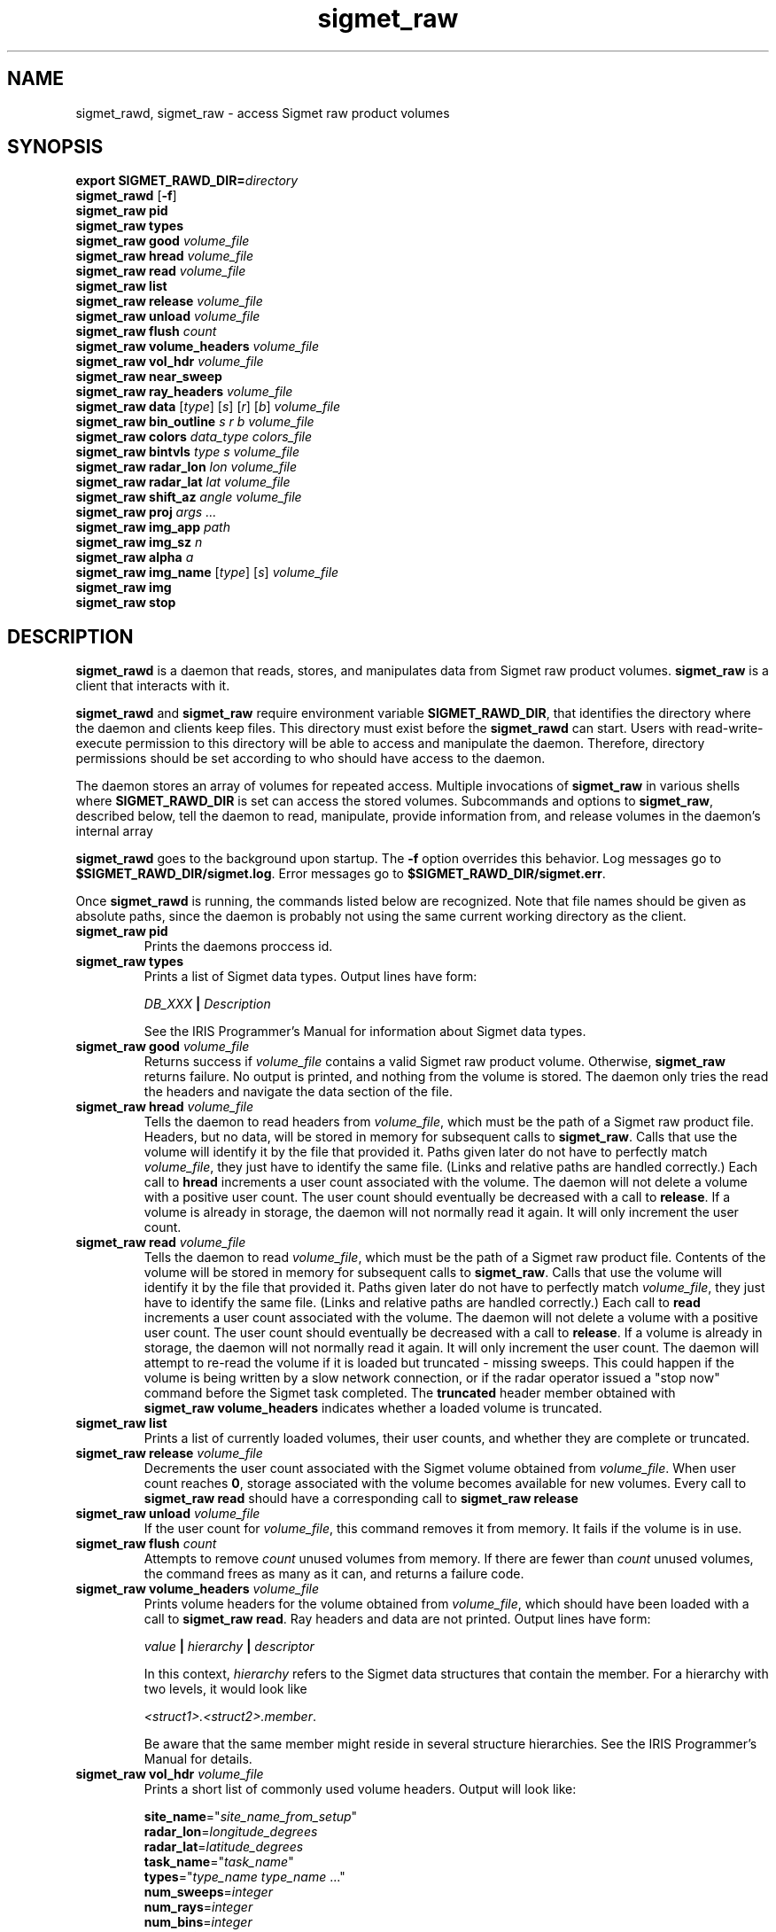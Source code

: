 .\" 
.\" Copyright (c) 2009 Gordon D. Carrie
.\" All rights reserved
.\" 
.\" Please address questions and feedback to dev0@trekix.net
.\" 
.\" $Revision: 1.20 $ $Date: 2010/07/01 18:37:28 $
.\"
.TH sigmet_raw 3 "Sigmet raw product"
.SH NAME
sigmet_rawd, sigmet_raw \- access Sigmet raw product volumes
.SH SYNOPSIS
.nf
\fBexport\fP \fBSIGMET_RAWD_DIR=\fP\fIdirectory\fP 
\fBsigmet_rawd\fP [\fB-f\fP]
\fBsigmet_raw\fP \fBpid\fP
\fBsigmet_raw\fP \fBtypes\fP
\fBsigmet_raw\fP \fBgood\fP \fIvolume_file\fP
\fBsigmet_raw\fP \fBhread\fP \fIvolume_file\fP
\fBsigmet_raw\fP \fBread\fP \fIvolume_file\fP
\fBsigmet_raw\fP \fBlist\fP
\fBsigmet_raw\fP \fBrelease\fP \fIvolume_file\fP
\fBsigmet_raw\fP \fBunload\fP \fIvolume_file\fP
\fBsigmet_raw\fP \fBflush\fP \fIcount\fP
\fBsigmet_raw\fP \fBvolume_headers\fP \fIvolume_file\fP
\fBsigmet_raw\fP \fBvol_hdr\fP \fIvolume_file\fP
\fBsigmet_raw\fP \fBnear_sweep\fP
\fBsigmet_raw\fP \fBray_headers\fP \fIvolume_file\fP
\fBsigmet_raw\fP \fBdata\fP [\fItype\fP] [\fIs\fP] [\fIr\fP] [\fIb\fP] \fIvolume_file\fP
\fBsigmet_raw\fP \fBbin_outline\fP \fIs\fP \fIr\fP \fIb\fP \fIvolume_file\fP
\fBsigmet_raw\fP \fBcolors\fP \fIdata_type\fP \fIcolors_file\fP
\fBsigmet_raw\fP \fBbintvls\fP \fItype\fP \fIs\fP \fIvolume_file\fP
\fBsigmet_raw\fP \fBradar_lon\fP \fIlon\fP \fIvolume_file\fP
\fBsigmet_raw\fP \fBradar_lat\fP \fIlat\fP \fIvolume_file\fP
\fBsigmet_raw\fP \fBshift_az\fP \fIangle\fP \fIvolume_file\fP
\fBsigmet_raw\fP \fBproj\fP \fIargs ...\fP
\fBsigmet_raw\fP \fBimg_app\fP \fIpath\fP
\fBsigmet_raw\fP \fBimg_sz\fP \fIn\fP
\fBsigmet_raw\fP \fBalpha\fP \fIa\fP
\fBsigmet_raw\fP \fBimg_name\fP [\fItype\fP] [\fIs\fP] \fIvolume_file\fP
\fBsigmet_raw\fP \fBimg\fP
\fBsigmet_raw\fP \fBstop\fP
.fi
.SH DESCRIPTION
\fBsigmet_rawd\fP is a daemon that reads, stores, and manipulates data from
Sigmet raw product volumes.  \fBsigmet_raw\fP is a client that interacts with it.
.PP
\fBsigmet_rawd\fP and \fBsigmet_raw\fP require environment variable
\fBSIGMET_RAWD_DIR\fP, that identifies the directory where the daemon and clients
keep files.  This directory must exist before the \fBsigmet_rawd\fP can start.
Users with read-write-execute permission to this directory will be able to
access and manipulate the daemon. Therefore, directory permissions should be set
according to who should have access to the daemon.
.PP
The daemon stores an array of volumes for repeated access.  Multiple invocations
of \fBsigmet_raw\fP in various shells where \fBSIGMET_RAWD_DIR\fP is set can
access the stored volumes.  Subcommands and options to \fBsigmet_raw\fP, described
below, tell the daemon to read, manipulate, provide information from, and release
volumes in the daemon's internal array
.PP
\fBsigmet_rawd\fP goes to the background upon startup. The \fB-f\fP option
overrides this behavior. Log messages go to \fB$SIGMET_RAWD_DIR/sigmet.log\fP.
Error messages go to \fB$SIGMET_RAWD_DIR/sigmet.err\fP.
.PP
Once \fBsigmet_rawd\fP is running, the commands listed below are recognized.
Note that file names should be given as absolute paths, since the daemon
is probably not using the same current working directory as the client.
.TP
\fBsigmet_raw\fP \fBpid\fP
Prints the daemons proccess id.
.TP
\fBsigmet_raw\fP \fBtypes\fP
Prints a list of Sigmet data types.  Output lines have form:
.sp 1
.ti +4
\fIDB_XXX\fP \fB|\fP \fIDescription\fP
.sp 1
See the IRIS Programmer's Manual for information about Sigmet data types.
.TP
\fBsigmet_raw\fP \fBgood\fP \fIvolume_file\fP
Returns success if \fIvolume_file\fP contains a valid Sigmet raw product
volume. Otherwise, \fBsigmet_raw\fP returns failure. No output is printed,
and nothing from the volume is stored. The daemon only tries the read the
headers and navigate the data section of the file.
.TP
\fBsigmet_raw\fP \fBhread\fP \fIvolume_file\fP
Tells the daemon to read headers from \fIvolume_file\fP, which must be the path
of a Sigmet raw product file.  Headers, but no data, will be stored in memory for
subsequent calls to \fBsigmet_raw\fP.  Calls that use the volume will identify it
by the file that provided it. Paths given later do not have to perfectly match
\fIvolume_file\fP, they just have to identify the same file.
(Links and relative paths are handled correctly.)
Each call to \fBhread\fP increments a user count associated with the volume.
The daemon will not delete a volume with a positive user count.  The user
count should eventually be decreased with a call to \fBrelease\fP.
If a volume is already in storage, the daemon will not normally read it again.
It will only increment the user count. 
.TP
\fBsigmet_raw\fP \fBread\fP \fIvolume_file\fP
Tells the daemon to read \fIvolume_file\fP, which must be the path of a Sigmet raw
product file.  Contents of the volume will be stored in memory for subsequent
calls to \fBsigmet_raw\fP.  Calls that use the volume will identify it by the file
that provided it. Paths given later do not have to perfectly match
\fIvolume_file\fP, they just have to identify the same file.
(Links and relative paths are handled correctly.)
Each call to \fBread\fP increments a user count associated with the volume.
The daemon will not delete a volume with a positive user count.  The user
count should eventually be decreased with a call to \fBrelease\fP.
If a volume is already in storage, the daemon will not normally read it again.
It will only increment the user count. The daemon will attempt to re-read the
volume if it is loaded but truncated - missing sweeps. This could happen if
the volume is being written by a slow network connection, or if the radar
operator issued a "stop now" command before the Sigmet task completed.  The
\fBtruncated\fP header member obtained with
\fBsigmet_raw\fP\ \fBvolume_headers\fP indicates whether a loaded volume is
truncated.
.TP
\fBsigmet_raw\fP \fBlist\fP
Prints a list of currently loaded volumes, their user counts, and whether they
are complete or truncated.
.TP
\fBsigmet_raw\fP \fBrelease\fP \fIvolume_file\fP
Decrements the user count associated with the Sigmet volume obtained from
\fIvolume_file\fP. When user count reaches \fB0\fP, storage associated with
the volume becomes available for new volumes.  Every call to
\fBsigmet_raw\fP\ \fBread\fP should have a corresponding call to
\fBsigmet_raw\fP\ \fBrelease\fP
.TP
\fBsigmet_raw\fP \fBunload\fP \fIvolume_file\fP
If the user count for \fIvolume_file\fP, this command removes it from memory.
It fails if the volume is in use.
.TP
\fBsigmet_raw\fP \fBflush\fP \fIcount\fP
Attempts to remove \fIcount\fP unused volumes from memory. If there are fewer than
\fIcount\fP unused volumes, the command frees as many as it can, and returns a
failure code.
.TP
\fBsigmet_raw\fP \fBvolume_headers\fP \fIvolume_file\fP
Prints volume headers for
the volume obtained from \fIvolume_file\fP, which should have been loaded with a
call to \fBsigmet_raw\fP\ \fBread\fP.
Ray headers and data are not printed.  Output lines have form:
.sp 1
.ti +4
\fIvalue\fP \fB|\fP \fIhierarchy\fP \fB|\fP \fIdescriptor\fP
.sp 1
In this context, \fIhierarchy\fP refers to the Sigmet data
structures that contain the member.  For a hierarchy with two
levels, it would look like
.sp 1
.ti +4
\fI<struct1>.<struct2>.member\fP.
.sp 1
Be aware that the same member might reside in several structure
hierarchies.  See the IRIS Programmer's Manual for details.
.TP
\fBsigmet_raw\fP \fBvol_hdr\fP \fIvolume_file\fP
Prints a short list of commonly used volume headers.  Output will look like:
.nf

    \fBsite_name\fP="\fIsite_name_from_setup\fP"
    \fBradar_lon\fP=\fIlongitude_degrees\fP
    \fBradar_lat\fP=\fIlatitude_degrees\fP
    \fBtask_name\fP="\fItask_name\fP"
    \fBtypes\fP="\fItype_name\fP \fItype_name\fP ..."
    \fBnum_sweeps\fP=\fIinteger\fP
    \fBnum_rays\fP=\fIinteger\fP
    \fBnum_bins\fP=\fIinteger\fP
    \fBrange_bin0\fP=\fIinteger_cm\fP
    \fBbin_step\fP=\fIinteger_cm\fP

.fi
.TP
\fBsigmet_raw\fP \fBnear_sweep\fP \fIangle\fP \fIvolume_file\fP
Prints the index of the sweep whose fixed angle is nearest \fIangle\fP degrees
in the volume from \fIvolume_file\fP, which should have been loaded with a
call to \fBsigmet_raw\fP\ \fBread\fP.
.TP
\fBsigmet_raw\fP \fBray_headers\fP \fIvolume_file\fP
Prints ray times, azimuths, and tilts for
the volume obtained from \fIvolume_file\fP, which should have been loaded with a
call to \fBsigmet_raw\fP\ \fBread\fP.
Volume headers and data are not printed.
.TP
\fBsigmet_raw\fP \fBdata\fP \fIvolume_file\fP
Prints an ASCII stream of all volume data for 
the volume obtained from \fIvolume_file\fP, which should have been loaded with a
call to \fBsigmet_raw\fP\ \fBread\fP.
Headers are not printed.
.TP
\fBsigmet_raw\fP \fBdata\fP \fItype\fP \fIvolume_file\fP
Prints an ASCII stream of data for data type \fItype\fP for
the volume obtained from \fIvolume_file\fP, which should have been loaded with a
call to \fBsigmet_raw\fP\ \fBread\fP.
.TP
\fBsigmet_raw\fP \fBdata\fP \fItype\fP \fIs\fP \fIvolume_file\fP
Prints an ASCII stream of data for data type \fItype\fP, sweep \fIs\fP.
for the volume obtained from \fIvolume_file\fP, which should have been loaded with a
call to \fBsigmet_raw\fP\ \fBread\fP.
.TP
\fBsigmet_raw\fP \fBdata\fP \fItype\fP \fIs\fP \fIr\fP \fIvolume_file\fP
Prints an ASCII stream of data for data type \fItype\fP, sweep \fIs\fP, ray \fIr\fP
for the volume obtained from \fIvolume_file\fP, which should have been loaded with
a call to \fBsigmet_raw\fP\ \fBread\fP.
.TP
\fBsigmet_raw\fP \fBdata\fP \fItype\fP \fIs\fP \fIr\fP \fIb\fP \fIvolume_file\fP
Prints an ASCII stream of data for data type \fItype\fP, sweep \fIs\fP,
ray \fIr\fP, bin \fIb\fP for
the volume obtained from \fIvolume_file\fP, which should have been loaded with a
call to \fBsigmet_raw\fP\ \fBread\fP.
.TP
\fBsigmet_raw\fP \fBbin_outline\fP \fIs\fP \fIr\fP \fIb\fP \fIvolume_file\fP
Prints the corners of bin \fIs\fP \fIr\fP \fIb\fP for
the volume obtained from \fIvolume_file\fP, which should have been loaded with a
call to \fBsigmet_raw\fP\ \fBread\fP.
The corners will be printed as
"\fIlon1\ lat1 lon2\ lat2 lon3\ lat3 lon4\ lat4\fP".
.TP
\fBsigmet_raw\fP \fBcolors\fP \fIdata_type\fP \fIcolors_file\fP
Sets display colors for Sigmet data type \fIdata_type\fP.  \fIcolors_file\fP
must give an array of data boundaries, \fIbounds\fP, and an array of corresponding
colors, \fIcolors\fP, in the following format:
.nf

    \fBraster\fP \fInum_colors\fP
    \fIbounds[0]\fP \fIcolors[0]\fP
    \fIbounds[1]\fP \fIcolors[1]\fP
    ...
    \fIbounds[num_colors-1]\fP \fIcolors[num_colors-1]\fP
    \fIbounds[num_colors]\fP

.fi
Sequences of spaces, tabs, and newlines are treated as single whitespace characters.
Members of \fIbounds\fP must be float values. The \fIbounds\fP array must be
monotonic.  Members of the \fIcolors\fP array must have the form
\fB#\fP\fIrrggbb\fP, where \fIrr\fP, \fIgg\fP, \fIgg\fP are hexadecimal red, green,
and blue values.
In subsequent displays, a bin (gate) whose value satisfies
bounds[i]\ <=\ value\ <\ bounds[i+1] will be displayed with colors[i].
.TP
\fBsigmet_raw\fP \fBbintvls\fP \fItype\fP \fIs\fP \fIvolume_file\fP
Assigns bins (gates) for data type \fItype\fP, sweep \fIs\fP, in the volume from
\fIvolume_file\fP, to intervals in the current sequence of data bounds.
The volume in \fIvolume_file\fP should have been loaded with a call to
\fBsigmet_raw\fP\ \fBread\fP.  The data bounds for the data type should have
been set with a call to \fBbounds\fP.
For each bin with a data value in the current bounds
sequence, there will be one line in standard output, of form:
.nf
i: r b
.fi
where \fIi\fP specifies an index from the sequence of data bounds, and \fIr\fP and
\fIb\fP specify a bin whose value satisfies bounds[i]\ <=\ value\ <\ bounds[i+1].
.TP
\fBsigmet_raw\fP \fBradar_lon\fP \fIlon\fP \fIvolume_file\fP
Sets radar longitude to \fIlon\fP degrees.
.TP
\fBsigmet_raw\fP \fBradar_lat\fP \fIlat\fP \fIvolume_file\fP
Sets radar latitude to \fIlat\fP degrees.
.TP
\fBsigmet_raw\fP \fBshift_az\fP \fIangle\fP \fIvolume_file\fP
Adds \fIangle\fP degrees to all azimuths in the volume obtained from \fIvolume_file\fP.
.TP
\fBsigmet_raw\fP \fBproj\fP \fIargs ...\fP
Sets the cartographic projection. \fIargs ...\fP should define a cartographic
projection known to the Unix \fBproj\fP command.
.TP
\fBsigmet_raw\fP \fBimg_app\fP \fIpath\fP
Identifies the external application that the \fBimg\fP subcommand will use
to generate images. \fBpath\fP should give the name of an executable that reads
image information from standard input and generates an image file. The daemon will
send information to the image generating process as a stream of \fBxdr\fP encoded
values.  Daemon output/image process input will have the following values in the
order given:
.nf

    unsigned int     - number of chars in image file name, excluding \fBnul\fP.
    string           - image file name
    unsigned int     - image width, pixels
    unsigned int     - image height, pixels
    double           - real (map) coordinate of left edge of image
    double           - real (map) coordinate of rigth edge of image
    double           - real (map) coordinate of top edge of image
    double           - real (map) coordinate of bottom edge of image
    double           - image alpha channel, in range [0.0,1.0]
    unsigned int     - number of colors
    For each color:
        unsigned int - red value for color, in range [0,256)
        unsigned int - green value for color, in range [0,256)
        unsigned int - blue value for color, in range [0,256)
    For each polygon (gate):
        unsigned int - color index
        unsigned int - number of points (always 4)
        For each point:
            double   - real (map) coordinate of vertex abscissa
            double   - real (map) coordinate of vertex ordinate

.fi
.TP
\fBsigmet_raw\fP \fBimg_sz\fP \fIn\fP
Sets the size of images created with the \fBimg\fP subcommand to \fIn\fP pixels.
.TP
\fBsigmet_raw\fP \fBalpha\fP \fIa\fP
Sets the alpha value of images created with the \fBimg\fP subcommand to \fIa\fP.
Alpha value can range from \fB0.0\fP (transparent) to \fB1.0\fP (opaque).
.TP
\fBsigmet_raw\fP \fBimg_name\fP \fItype\fP \fIs\fP \fIvolume_file\fP
Prints the name of the file which the \fBimg\fP subcommand will create for data
type \fItype\fP, sweep \fIs\fP in the volume obtained from \fIvolume_file\fP,
which should have been loaded with a call to \fBsigmet_raw\fP\ \fBread\fP.
.TP
\fBsigmet_raw\fP \fBimg\fP
Makes an image for data type \fItype\fP, sweep \fIs\fP in the volume obtained
from \fIvolume_file\fP, which should have been loaded with a call to
\fBsigmet_raw\fP\ \fBread\fP. The daemon will write the image file in the
\fB$SIGMET_RAWD_DIR\fP working directory.
.TP
\fBsigmet_raw\fP \fBstop\fP
Stops the daemon. Working directory continues to exist. Subsequent calls to
\fBsigmet_raw\fP will fail.
.SH SEE ALSO
sigmet (3), IRIS Programmer's Manual (http://sigmet.com)
.br
proj (1), pj_init (3), Cartographic Projection Procedures for the UNIX
Environment --A User's Manual, (Evenden, 1990, Open-file report 90-284).
.br
xdr (3), RFC4506
.SH AUTHOR
Gordon Carrie (dev0@trekix.net)
